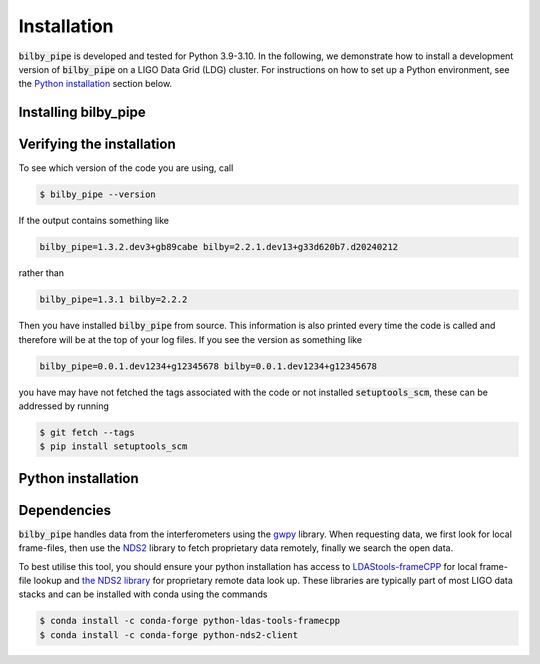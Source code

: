============
Installation
============

:code:`bilby_pipe` is developed and tested for Python 3.9-3.10. In the
following, we demonstrate how to install a development version of
:code:`bilby_pipe` on a LIGO Data Grid (LDG) cluster.
For instructions on how to set up a Python environment, see the `Python
installation`_ section below.

Installing bilby_pipe
---------------------

.. tabs::

   .. tab:: conda

      To install the latest :code:`bilby_pipe` release from `conda-forge
      <https://anaconda.org/conda-forge/bilby_pipe>`_, run

      .. code-block:: console

         $ conda install -c conda-forge bilby_pipe

      Note, this is the recommended installation process as it ensures all
      dependencies are met.

   .. tab:: pypi

      To install the latest :code:`bilby_pipe` release from `PyPi
      <https://pypi.org/project/bilby-pipe/>`_, run

      .. code-block:: console

         $ pip install --upgrade bilby_pipe

      WARNING: this is not the recommended installation process, some
      dependencies (see below) are only automatically installed by using the
      conda installation method.
   
   .. tab:: development

      First off, clone the repository

      .. code-block:: console

         $ git clone git@git.ligo.org:lscsoft/bilby_pipe.git
         $ cd bilby_pipe/
         $ pip install -e .

      .. note::
         If you receive an error message:

         .. code-block:: console

            git@git.ligo.org: Permission denied (publickey,gssapi-keyex,gssapi-with-mic).
            fatal: Could not read from remote repository.

         Then this indicates you have not correctly authenticated with your
         git.ligo account. It is recommended to resolve the authentication issue, but
         you can alternatively use the HTTPS URL: replace the first line above with

         .. code-block:: console

            $ git clone https://git.ligo.org/lscsoft/bilby.git

      .. note::

         This will install :code:`bilby_pipe` in development mode so any changes
         made locally will immediately be reflected in the code you are running.
         If you don't want to use development mode, you can install the code
         using

         .. code-block:: console

            $ pip install .

Verifying the installation
--------------------------

To see which version of the code you are using, call

.. code-block:: console

  $ bilby_pipe --version

If the output contains something like

.. code-block:: console

  bilby_pipe=1.3.2.dev3+gb89cabe bilby=2.2.1.dev13+g33d620b7.d20240212

rather than

.. code-block:: console

  bilby_pipe=1.3.1 bilby=2.2.2

Then you have installed :code:`bilby_pipe` from source. This information is
also printed every time the code is called and therefore will be at the top of
your log files. If you see the version as something like

.. code-block:: console

   bilby_pipe=0.0.1.dev1234+g12345678 bilby=0.0.1.dev1234+g12345678

you have may have not fetched the tags associated with the code or not installed
:code:`setuptools_scm`, these can be addressed by running

.. code-block:: console

   $ git fetch --tags
   $ pip install setuptools_scm

Python installation
-------------------

.. tabs::

   .. tab:: conda

      :code:`conda` is a recommended package manager which allows you to manage
      installation and maintenance of various packages in environments. For
      help getting started, see the `IGWN Conda Distribution documentation
      <https://computing.docs.ligo.org/conda/>`_.

      For detailed help on creating and managing environments see `these help pages
      <https://docs.conda.io/projects/conda/en/latest/user-guide/tasks/manage-environments.html>`_.
      Here is an example of creating and activating an environment named  bilby

      .. code-block:: console

         $ conda create -n bilby python=3.10
         $ conda activate bilby

   .. tab:: virtualenv

      :code`virtualenv` is a similar tool to conda. To obtain an environment, run

      .. code-block:: console

         $ virtualenv --python=/usr/bin/python3.10 $HOME/virtualenvs/bilby_pipe
         $ source virtualenvs/bilby_pipe/bin/activate


   .. tab:: CVMFS

      To source a :code:`Python 3.9` installation on the LDG using CVMFS, run the
      commands

      .. code-block:: console

         $ source /cvmfs/software.igwn.org/conda/etc/profile.d/conda.sh
         $ conda activate igwn

     Documentation for this conda setup can be found `here 
     <https://computing.docs.ligo.org/conda/>`_. Note that you cannot install
     packages in this environment, but you can use it to run bilby_pipe
     with a reviewed version.

Dependencies
------------

:code:`bilby_pipe` handles data from the interferometers using the `gwpy
<https://gwpy.github.io/docs/stable/timeseries/remote-access.html>`_ library.
When requesting data, we first look for local frame-files, then use the `NDS2
<https://www.lsc-group.phys.uwm.edu/daswg/projects/nds-client/doc/manual/>`_
library to fetch proprietary data remotely, finally we search the open data.

To best utilise this tool, you should ensure your python installation has
access to `LDAStools-frameCPP
<https://anaconda.org/conda-forge/python-ldas-tools-framecpp>`_
for local frame-file lookup and `the NDS2 library
<https://anaconda.org/conda-forge/python-nds2-client>`_ for proprietary remote
data look up. These libraries are typically part of most LIGO data stacks and
can be installed with conda using the commands

.. code-block:: console

   $ conda install -c conda-forge python-ldas-tools-framecpp
   $ conda install -c conda-forge python-nds2-client
